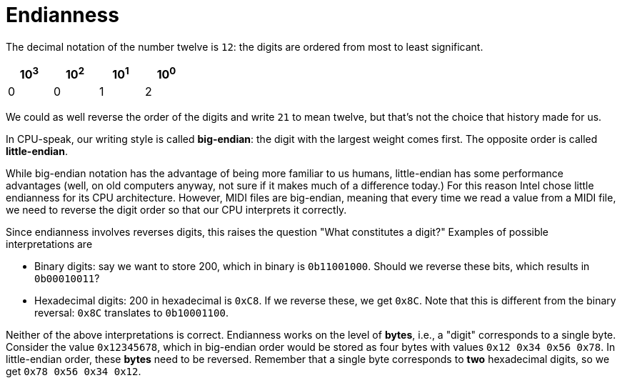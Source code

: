:tip-caption: 💡
:note-caption: ℹ️
:important-caption: ⚠️
:task-caption: 👨‍🔧
:source-highlighter: rouge
:toc: left
:toclevels: 3
:experimental:
:nofooter:

= Endianness

The decimal notation of the number twelve is `12`: the digits are ordered from most to least significant.

[%header,cols=4,width="30%"]
|===
|10^3^|10^2^|10^1^|10^0^|

0 | 0 | 1 | 2
|===

We could as well reverse the order of the digits and write `21` to mean twelve, but that's not the choice that history made for us.

In CPU-speak, our writing style is called *big-endian*: the digit with the largest weight comes first.
The opposite order is called *little-endian*.

While big-endian notation has the advantage of being more familiar to us humans, little-endian has some performance advantages (well, on old computers anyway, not sure if it makes much of a difference today.)
For this reason Intel chose little endianness for its CPU architecture.
However, MIDI files are big-endian, meaning that every time we read a value from a MIDI file, we need to reverse the digit order so that our CPU interprets it correctly.

Since endianness involves reverses digits, this raises the question "What constitutes a digit?"
Examples of possible interpretations are

* Binary digits: say we want to store 200, which in binary is `0b11001000`.
  Should we reverse these bits, which results in `0b00010011`?
* Hexadecimal digits: 200 in hexadecimal is `0xC8`.
  If we reverse these, we get `0x8C`.
  Note that this is different from the binary reversal: `0x8C` translates to `0b10001100`.

Neither of the above interpretations is correct.
Endianness works on the level of *bytes*, i.e., a "digit" corresponds to a single byte.
Consider the value `0x12345678`, which in big-endian order would be stored as four bytes with values `0x12 0x34 0x56 0x78`.
In little-endian order, these *bytes* need to be reversed.
Remember that a single byte corresponds to *two* hexadecimal digits, so we get `0x78 0x56 0x34 0x12`.
